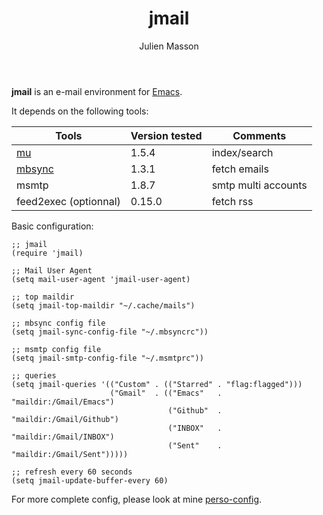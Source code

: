 #+TITLE:   jmail
#+AUTHOR:  Julien Masson
#+OPTIONS: \n:t

*jmail* is an e-mail environment for [[https://www.gnu.org/software/emacs/][Emacs]].

It depends on the following tools:
| Tools                 | Version tested | Comments            |
|-----------------------+----------------+---------------------|
| [[https://github.com/djcb/mu][mu]]                    |          1.5.4 | index/search        |
| [[https://isync.sourceforge.io/mbsync.html][mbsync]]                |          1.3.1 | fetch emails        |
| msmtp                 |          1.8.7 | smtp multi accounts |
| feed2exec (optionnal) |         0.15.0 | fetch rss           |

**** Basic configuration:
#+begin_src elisp
;; jmail
(require 'jmail)

;; Mail User Agent
(setq mail-user-agent 'jmail-user-agent)

;; top maildir
(setq jmail-top-maildir "~/.cache/mails")

;; mbsync config file
(setq jmail-sync-config-file "~/.mbsyncrc"))

;; msmtp config file
(setq jmail-smtp-config-file "~/.msmtprc"))

;; queries
(setq jmail-queries '(("Custom" . (("Starred" . "flag:flagged")))
                      ("Gmail"  . (("Emacs"   . "maildir:/Gmail/Emacs")
                                   ("Github"  . "maildir:/Gmail/Github")
                                   ("INBOX"   . "maildir:/Gmail/INBOX")
                                   ("Sent"    . "maildir:/Gmail/Sent")))))

;; refresh every 60 seconds
(setq jmail-update-buffer-every 60)
#+end_src

For more complete config, please look at mine [[https://github.com/JulienMasson/jm-config/blob/master/emacs/my-mail.el][perso-config]].
